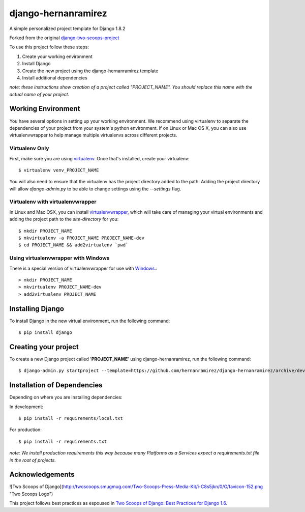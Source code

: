 ========================
django-hernanramirez
========================

A simple personalized project template for Django 1.8.2 

Forked from the original `django-two-scoops-project <https://github.com/twoscoops/django-twoscoops-project>`_

To use this project follow these steps:

#. Create your working environment
#. Install Django
#. Create the new project using the django-hernanramirez template
#. Install additional dependencies

*note: these instructions show creation of a project called "PROJECT_NAME".  You
should replace this name with the actual name of your project.*


Working Environment
===================

You have several options in setting up your working environment.  We recommend
using virtualenv to separate the dependencies of your project from your system's
python environment.  If on Linux or Mac OS X, you can also use virtualenvwrapper to help manage multiple virtualenvs across different projects.

Virtualenv Only
---------------

First, make sure you are using `virtualenv <http://www.virtualenv.org>`_. Once
that's installed, create your virtualenv::

    $ virtualenv venv_PROJECT_NAME

You will also need to ensure that the virtualenv has the project directory
added to the path. Adding the project directory will allow `django-admin.py` to
be able to change settings using the `--settings` flag.

Virtualenv with virtualenvwrapper
------------------------------------

In Linux and Mac OSX, you can install `virtualenvwrapper <http://virtualenvwrapper.readthedocs.org/en/latest/>`_,
which will take care of managing your virtual environments and adding the
project path to the `site-directory` for you::

    $ mkdir PROJECT_NAME
    $ mkvirtualenv -a PROJECT_NAME PROJECT_NAME-dev
    $ cd PROJECT_NAME && add2virtualenv `pwd`

Using virtualenvwrapper with Windows
----------------------------------------

There is a special version of virtualenvwrapper for use with `Windows <https://pypi.python.org/pypi/virtualenvwrapper-win>`_.::

    > mkdir PROJECT_NAME
    > mkvirtualenv PROJECT_NAME-dev
    > add2virtualenv PROJECT_NAME


Installing Django
=================

To install Django in the new virtual environment, run the following command::

    $ pip install django

Creating your project
=====================

To create a new Django project called '**PROJECT_NAME**' using
django-hernanramirez, run the following command::

    $ django-admin.py startproject --template=https://github.com/hernanramirez/django-hernanramirez/archive/develop.zip --extension=py,rst,html PROJECT_NAME_project


Installation of Dependencies
=============================

Depending on where you are installing dependencies:

In development::

    $ pip install -r requirements/local.txt

For production::

    $ pip install -r requirements.txt

*note: We install production requirements this way because many Platforms as a
Services expect a requirements.txt file in the root of projects.*


Acknowledgements
================

![Two Scoops of Django](http://twoscoops.smugmug.com/Two-Scoops-Press-Media-Kit/i-C8s5jkn/0/O/favicon-152.png "Two Scoops Logo")

This project follows best practices as espoused in `Two Scoops of Django: Best Practices for Django 1.6 <http://twoscoopspress.org/products/two-scoops-of-django-1-6>`_.
